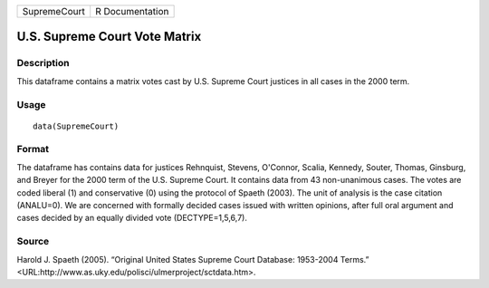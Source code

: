 +--------------+-----------------+
| SupremeCourt | R Documentation |
+--------------+-----------------+

U.S. Supreme Court Vote Matrix
------------------------------

Description
~~~~~~~~~~~

This dataframe contains a matrix votes cast by U.S. Supreme Court
justices in all cases in the 2000 term.

Usage
~~~~~

::

    data(SupremeCourt)

Format
~~~~~~

The dataframe has contains data for justices Rehnquist, Stevens,
O'Connor, Scalia, Kennedy, Souter, Thomas, Ginsburg, and Breyer for the
2000 term of the U.S. Supreme Court. It contains data from 43
non-unanimous cases. The votes are coded liberal (1) and conservative
(0) using the protocol of Spaeth (2003). The unit of analysis is the
case citation (ANALU=0). We are concerned with formally decided cases
issued with written opinions, after full oral argument and cases decided
by an equally divided vote (DECTYPE=1,5,6,7).

Source
~~~~~~

Harold J. Spaeth (2005). “Original United States Supreme Court Database:
1953-2004 Terms.”
<URL:http://www.as.uky.edu/polisci/ulmerproject/sctdata.htm>.
